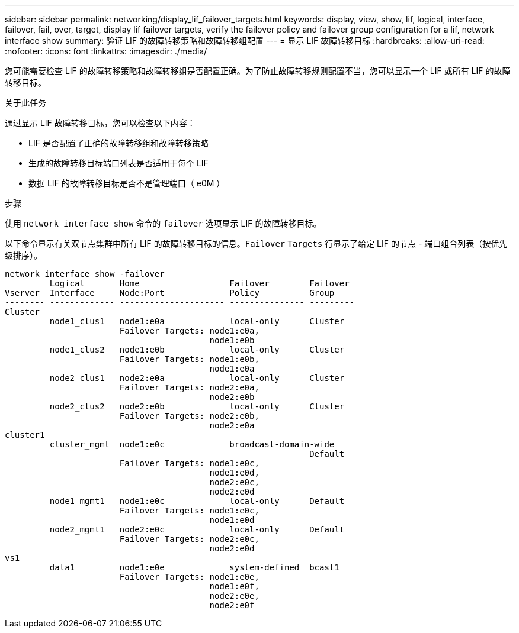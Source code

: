 ---
sidebar: sidebar 
permalink: networking/display_lif_failover_targets.html 
keywords: display, view, show, lif, logical, interface, failover, fail, over, target, display lif failover targets, verify the failover policy and failover group configuration for a lif, network interface show 
summary: 验证 LIF 的故障转移策略和故障转移组配置 
---
= 显示 LIF 故障转移目标
:hardbreaks:
:allow-uri-read: 
:nofooter: 
:icons: font
:linkattrs: 
:imagesdir: ./media/


[role="lead"]
您可能需要检查 LIF 的故障转移策略和故障转移组是否配置正确。为了防止故障转移规则配置不当，您可以显示一个 LIF 或所有 LIF 的故障转移目标。

.关于此任务
通过显示 LIF 故障转移目标，您可以检查以下内容：

* LIF 是否配置了正确的故障转移组和故障转移策略
* 生成的故障转移目标端口列表是否适用于每个 LIF
* 数据 LIF 的故障转移目标是否不是管理端口（ e0M ）


.步骤
使用 `network interface show` 命令的 `failover` 选项显示 LIF 的故障转移目标。

以下命令显示有关双节点集群中所有 LIF 的故障转移目标的信息。`Failover` `Targets` 行显示了给定 LIF 的节点 - 端口组合列表（按优先级排序）。

....
network interface show -failover
         Logical       Home                  Failover        Failover
Vserver  Interface     Node:Port             Policy          Group
-------- ------------- --------------------- --------------- ---------
Cluster
         node1_clus1   node1:e0a             local-only      Cluster
                       Failover Targets: node1:e0a,
                                         node1:e0b
         node1_clus2   node1:e0b             local-only      Cluster
                       Failover Targets: node1:e0b,
                                         node1:e0a
         node2_clus1   node2:e0a             local-only      Cluster
                       Failover Targets: node2:e0a,
                                         node2:e0b
         node2_clus2   node2:e0b             local-only      Cluster
                       Failover Targets: node2:e0b,
                                         node2:e0a
cluster1
         cluster_mgmt  node1:e0c             broadcast-domain-wide
                                                             Default
                       Failover Targets: node1:e0c,
                                         node1:e0d,
                                         node2:e0c,
                                         node2:e0d
         node1_mgmt1   node1:e0c             local-only      Default
                       Failover Targets: node1:e0c,
                                         node1:e0d
         node2_mgmt1   node2:e0c             local-only      Default
                       Failover Targets: node2:e0c,
                                         node2:e0d
vs1
         data1         node1:e0e             system-defined  bcast1
                       Failover Targets: node1:e0e,
                                         node1:e0f,
                                         node2:e0e,
                                         node2:e0f
....